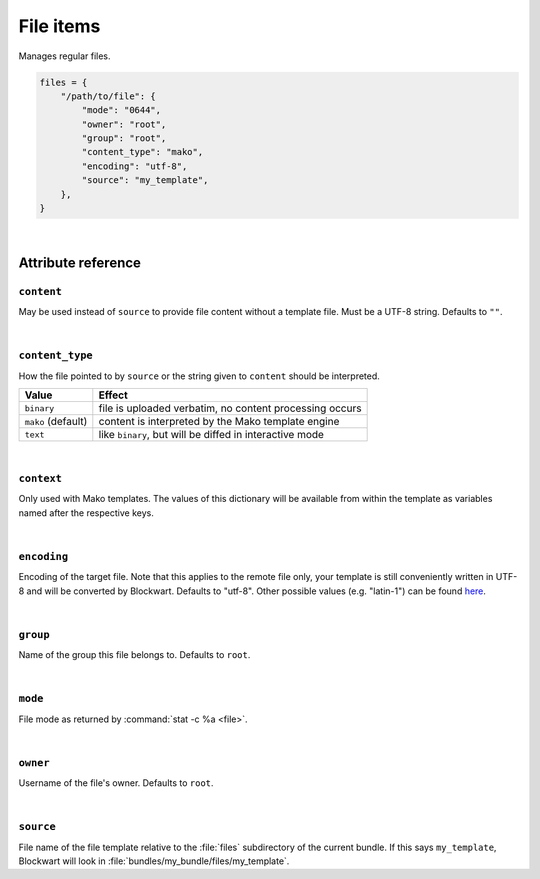 .. _item_file:

##########
File items
##########

Manages regular files.

.. code-block:: python

    files = {
        "/path/to/file": {
            "mode": "0644",
            "owner": "root",
            "group": "root",
            "content_type": "mako",
            "encoding": "utf-8",
            "source": "my_template",
        },
    }

|

Attribute reference
-------------------

.. seealso::

   :ref:`The list of generic builtin item attributes <builtin_item_attributes>`

``content``
+++++++++++

May be used instead of ``source`` to provide file content without a template file. Must be a UTF-8 string. Defaults to ``""``.

|

``content_type``
++++++++++++++++

How the file pointed to by ``source`` or the string given to ``content`` should be interpreted.

+--------------------+----------------------------------------------------------------------------+
| Value              | Effect                                                                     |
+====================+============================================================================+
| ``binary``         | file is uploaded verbatim, no content processing occurs                    |
+--------------------+----------------------------------------------------------------------------+
| ``mako`` (default) | content is interpreted by the Mako template engine                         |
+--------------------+----------------------------------------------------------------------------+
| ``text``           | like ``binary``, but will be diffed in interactive mode                    |
+--------------------+----------------------------------------------------------------------------+

|

``context``
+++++++++++

Only used with Mako templates. The values of this dictionary will be available from within the template as variables named after the respective keys.

|

``encoding``
++++++++++++

Encoding of the target file. Note that this applies to the remote file only, your template is still conveniently written in UTF-8 and will be converted by Blockwart. Defaults to "utf-8". Other possible values (e.g. "latin-1") can be found `here <http://docs.python.org/2/library/codecs.html#standard-encodings>`_.

|

``group``
+++++++++

Name of the group this file belongs to. Defaults to ``root``.

|

``mode``
++++++++

File mode as returned by :command:`stat -c %a <file>`.

|

``owner``
+++++++++

Username of the file's owner. Defaults to ``root``.

|

``source``
++++++++++

File name of the file template relative to the :file:`files` subdirectory of the current bundle. If this says ``my_template``, Blockwart will look in :file:`bundles/my_bundle/files/my_template`.
